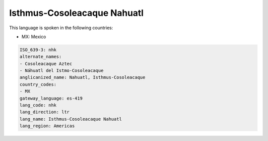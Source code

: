 .. _nhk:

Isthmus-Cosoleacaque Nahuatl
============================

This language is spoken in the following countries:

* MX: Mexico

.. code-block:: yaml

    ISO_639-3: nhk
    alternate_names:
    - Cosoleacaque Aztec
    - Náhuatl del Istmo-Cosoleacaque
    anglicanized_name: Nahuatl, Isthmus-Cosoleacaque
    country_codes:
    - MX
    gateway_language: es-419
    lang_code: nhk
    lang_direction: ltr
    lang_name: Isthmus-Cosoleacaque Nahuatl
    lang_region: Americas
    
